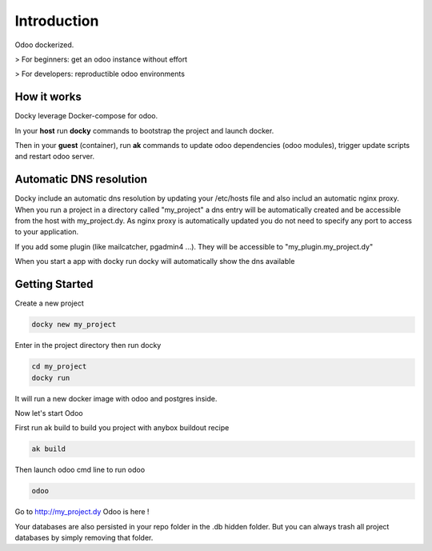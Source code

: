 Introduction
=================

Odoo dockerized.

> For beginners: get an odoo instance without effort

> For developers: reproductible odoo environments


How it works
---------------

Docky leverage Docker-compose for odoo.

In your **host** run **docky** commands to bootstrap the project and launch docker.

Then in your **guest** (container), run **ak** commands to update odoo dependencies (odoo modules), trigger update scripts and restart odoo server.


Automatic DNS resolution
--------------------------

Docky include an automatic dns resolution by updating your /etc/hosts file and also includ an automatic nginx proxy.
When you run a project in a directory called "my_project" a dns entry will be automatically created and be accessible from the host with my_project.dy. 
As nginx proxy is automatically updated you do not need to specify any port to access to your application.

If you add some plugin (like mailcatcher, pgadmin4 ...). They will be accessible to "my_plugin.my_project.dy"

When you start a app with docky run docky will automatically show the dns available

Getting Started
------------------

Create a new project

.. code-block:: shell

    docky new my_project

Enter in the project directory then run docky

.. code-block:: shell

   cd my_project
   docky run

It will run a new docker image with odoo and postgres inside.


Now let's start Odoo

First run ak build to build you project with anybox buildout recipe

.. code-block:: shell

   ak build

Then launch odoo cmd line to run odoo

.. code-block:: shell

   odoo

Go to http://my_project.dy Odoo is here !

Your databases are also persisted in your repo folder in the .db hidden folder. 
But you can always trash all project databases by simply removing that folder.
